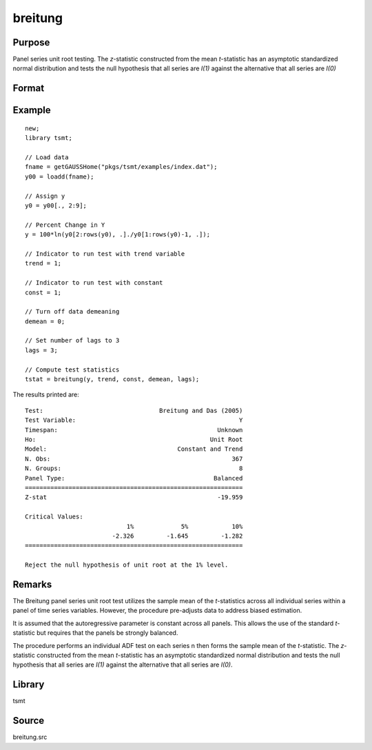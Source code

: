 breitung
========

Purpose
-------
Panel series unit root testing. The *z*-statistic constructed from
the mean *t*-statistic has an asymptotic standardized normal
distribution and tests the null hypothesis that all series are *I(1)*
against the alternative that all series are *I(0)*

Format
------
.. function:: bstat = breitung(y, trend, constant, demean, lags)

   :param y: data, M > 5.
   :type y: TxM matrix

   :param trend: 0 = no trend, 1 = trend.
   :type trend: scalar

   :param constant: if nonzero constant included in model.
   :type constant: scalar

   :param demean: 0 to specify no demeaning or 1 to subtract cross-sectional means.
   :type demean: scalar

   :param lags: number of lags.
   :type lags: scalar

   :return bstat: test statistic
   :rtype bstat: matrix

Example
-------

::

   new;
   library tsmt;

   // Load data
   fname = getGAUSSHome("pkgs/tsmt/examples/index.dat");
   y00 = loadd(fname);

   // Assign y
   y0 = y00[., 2:9];

   // Percent Change in Y
   y = 100*ln(y0[2:rows(y0), .]./y0[1:rows(y0)-1, .]);

   // Indicator to run test with trend variable
   trend = 1;

   // Indicator to run test with constant
   const = 1;

   // Turn off data demeaning
   demean = 0;

   // Set number of lags to 3
   lags = 3;

   // Compute test statistics
   tstat = breitung(y, trend, const, demean, lags);
   

The results printed are:

::

  Test:                                Breitung and Das (2005) 
  Test Variable:                                             Y 
  Timespan:                                            Unknown 
  Ho:                                                Unit Root 
  Model:                                    Constant and Trend 
  N. Obs:                                                  367 
  N. Groups:                                                 8 
  Panel Type:                                         Balanced 
  ============================================================
  Z-stat                                               -19.959

  Critical Values:
                              1%             5%            10%
                          -2.326         -1.645         -1.282
  ============================================================

  Reject the null hypothesis of unit root at the 1% level.
  
Remarks
-------
The Breitung panel series unit root test utilizes the sample mean of
the *t*-statistics across all individual series within a panel of
time series variables. However, the procedure pre-adjusts data to
address biased estimation.

It is assumed that the autoregressive parameter is constant across
all panels. This allows the use of the standard *t*-statistic but
requires that the panels be strongly balanced.

The procedure performs an individual ADF test on each series n then
forms the sample mean of the *t*-statistic. The *z*-statistic
constructed from the mean *t*-statistic has an asymptotic
standardized normal distribution and tests the null hypothesis that
all series are *I(1)* against the alternative that all series are
*I(0)*.

Library
-------
tsmt

Source
------
breitung.src

.. seealso:: Functions :func:`ips`
